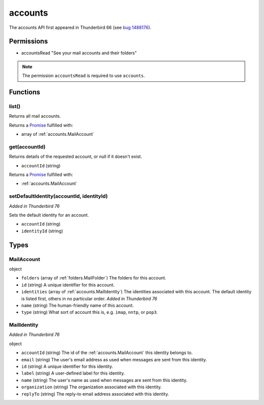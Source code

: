 ========
accounts
========

The accounts API first appeared in Thunderbird 66 (see `bug 1488176`__).

__ https://bugzilla.mozilla.org/show_bug.cgi?id=1488176

Permissions
===========

- accountsRead "See your mail accounts and their folders"

.. note::

  The permission ``accountsRead`` is required to use ``accounts``.

Functions
=========

.. _accounts.list:

list()
------

Returns all mail accounts.

Returns a `Promise`_ fulfilled with:

- array of :ref:`accounts.MailAccount`

.. _accounts.get:

get(accountId)
--------------

Returns details of the requested account, or null if it doesn't exist.

- ``accountId`` (string)

Returns a `Promise`_ fulfilled with:

- :ref:`accounts.MailAccount`

.. _accounts.setDefaultIdentity:

setDefaultIdentity(accountId, identityId)
-----------------------------------------

*Added in Thunderbird 76*

Sets the default identity for an account.

- ``accountId`` (string)
- ``identityId`` (string)

.. _Promise: https://developer.mozilla.org/en-US/docs/Web/JavaScript/Reference/Global_Objects/Promise

Types
=====

.. _accounts.MailAccount:

MailAccount
-----------

object

- ``folders`` (array of :ref:`folders.MailFolder`) The folders for this account.
- ``id`` (string) A unique identifier for this account.
- ``identities`` (array of :ref:`accounts.MailIdentity`) The identities associated with this account. The default identity is listed first, others in no particular order. *Added in Thunderbird 76*
- ``name`` (string) The human-friendly name of this account.
- ``type`` (string) What sort of account this is, e.g. ``imap``, ``nntp``, or ``pop3``.

.. _accounts.MailIdentity:

MailIdentity
------------

*Added in Thunderbird 76*

object

- ``accountId`` (string) The id of the :ref:`accounts.MailAccount` this identity belongs to.
- ``email`` (string) The user's email address as used when messages are sent from this identity.
- ``id`` (string) A unique identifier for this identity.
- ``label`` (string) A user-defined label for this identity.
- ``name`` (string) The user's name as used when messages are sent from this identity.
- ``organization`` (string) The organization associated with this identity.
- ``replyTo`` (string) The reply-to email address associated with this identity.
